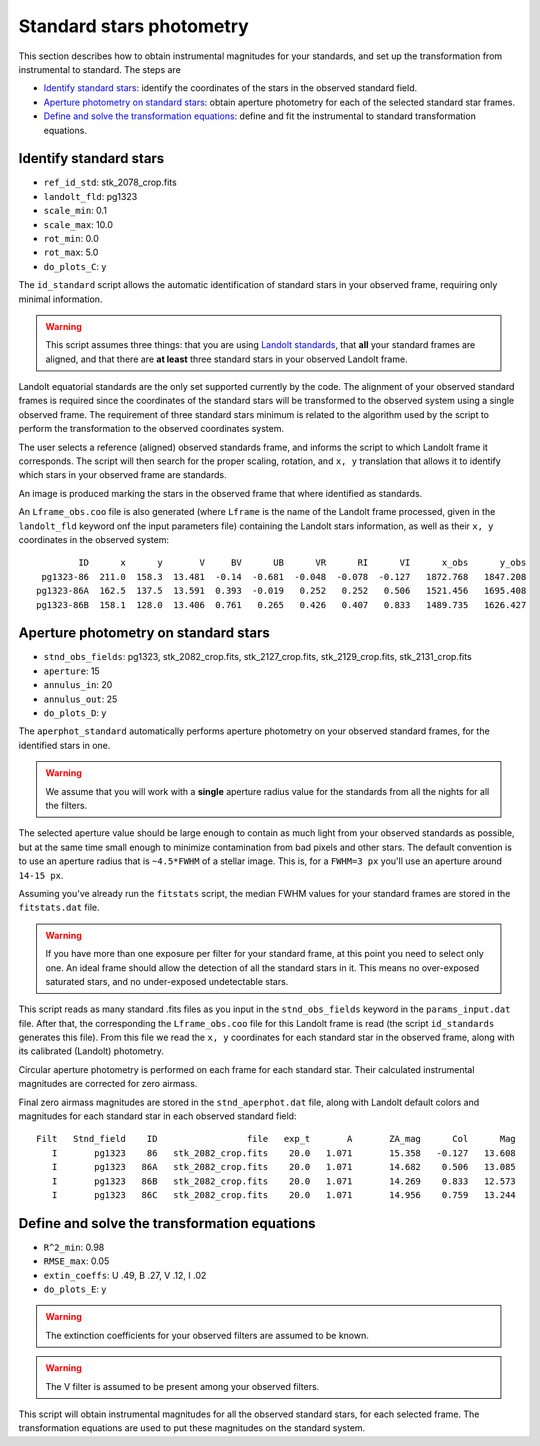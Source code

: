 
Standard stars photometry
=========================

.. todo::
   Not finished.

This section describes how to obtain instrumental magnitudes for your standards,
and set up the transformation from instrumental to standard. The steps are

* `Identify standard stars`_: identify the coordinates of the stars in the
  observed standard field.
* `Aperture photometry on standard stars`_: obtain aperture photometry for
  each of the selected standard star frames.
* `Define and solve the transformation equations`_: define and fit the
  instrumental to standard transformation equations.


Identify standard stars
-----------------------

* ``ref_id_std``:       stk_2078_crop.fits
* ``landolt_fld``:      pg1323
* ``scale_min``:        0.1
* ``scale_max``:        10.0
* ``rot_min``:          0.0
* ``rot_max``:          5.0
* ``do_plots_C``:       y


The ``id_standard`` script allows the automatic identification of standard
stars in your observed frame, requiring only minimal information.

.. warning::

   This script assumes three things: that you are using `Landolt standards`_,
   that **all** your standard frames are aligned, and that there are **at
   least** three standard stars in your observed Landolt frame.

Landolt equatorial standards are the only set supported currently by the code.
The alignment of your observed standard frames is required since the coordinates
of the standard stars will be transformed to the observed system using a single
observed frame.
The requirement of three standard stars minimum is related to the algorithm
used by the script to perform the transformation to the observed coordinates
system.

The user selects a reference (aligned) observed standards frame, and informs the
script to which Landolt frame it corresponds. The script will then search for
the proper scaling, rotation, and ``x, y`` translation that allows it to
identify which stars in your observed frame are standards.

An image is produced marking the stars in the observed frame that where
identified as standards.

.. image:: _figs/std_id.png
   :width: 95%

An ``Lframe_obs.coo`` file is also generated (where ``Lframe`` is the name of
the Landolt frame processed, given in the ``landolt_fld`` keyword onf the input
parameters file) containing the Landolt stars information, as well as their
``x, y`` coordinates in the observed system:

.. parsed-literal::
         ID      x      y       V     BV      UB      VR      RI      VI      x_obs      y_obs 
  pg1323-86  211.0  158.3  13.481  -0.14  -0.681  -0.048  -0.078  -0.127   1872.768   1847.208 
 pg1323-86A  162.5  137.5  13.591  0.393  -0.019   0.252   0.252   0.506   1521.456   1695.408 
 pg1323-86B  158.1  128.0  13.406  0.761   0.265   0.426   0.407   0.833   1489.735   1626.427


Aperture photometry on standard stars
-------------------------------------

.. todo::
   Not finished.

* ``stnd_obs_fields``:  pg1323, stk_2082_crop.fits, stk_2127_crop.fits, stk_2129_crop.fits, stk_2131_crop.fits
* ``aperture``:         15
* ``annulus_in``:       20
* ``annulus_out``:      25
* ``do_plots_D``:       y


The ``aperphot_standard`` automatically performs aperture photometry on your
observed standard frames, for the identified stars in one.

.. warning::
  We assume that you will work with a **single** aperture radius value for the
  standards from all the nights for all the filters.

The selected aperture value should be large enough to contain as much light from
your observed standards as possible, but at the same time small enough to
minimize contamination from bad pixels and other stars.
The default convention is to use an aperture radius that is ``~4.5*FWHM`` of a
stellar image. This is, for a ``FWHM=3 px`` you'll use an aperture around
``14-15 px``.

Assuming you've already run the ``fitstats`` script, the median FWHM values for
your standard frames are stored in the ``fitstats.dat`` file. 

.. warning::
  If you have more than one exposure per filter for your standard frame, at this
  point you need to select only one. An ideal frame should allow the detection
  of all the standard stars in it. This means no over-exposed saturated stars,
  and no under-exposed undetectable stars.

This script reads as many standard .fits files as you input in the
``stnd_obs_fields`` keyword in the ``params_input.dat`` file. After that, the
corresponding the ``Lframe_obs.coo`` file for this Landolt frame is read (the
script ``id_standards`` generates this file). From this file we read the
``x, y`` coordinates for each standard star in the observed frame, along with
its calibrated (Landolt) photometry.

Circular aperture photometry is performed on each frame for each standard star.
Their calculated instrumental magnitudes are corrected for zero airmass.

Final zero airmass magnitudes are stored in the ``stnd_aperphot.dat`` file,
along with Landolt default colors and magnitudes for  each standard star in
each observed standard field:

.. parsed-literal::
  Filt   Stnd_field    ID                 file   exp_t       A       ZA_mag      Col      Mag  
     I       pg1323    86   stk_2082_crop.fits    20.0   1.071       15.358   -0.127   13.608  
     I       pg1323   86A   stk_2082_crop.fits    20.0   1.071       14.682    0.506   13.085  
     I       pg1323   86B   stk_2082_crop.fits    20.0   1.071       14.269    0.833   12.573  
     I       pg1323   86C   stk_2082_crop.fits    20.0   1.071       14.956    0.759   13.244  



Define and solve the transformation equations
---------------------------------------------

.. todo::
   Not finished.

* ``R^2_min``:          0.98
* ``RMSE_max``:         0.05
* ``extin_coeffs``:     U .49, B .27, V .12, I .02
* ``do_plots_E``:       y

.. warning::
  The extinction coefficients for your observed filters are assumed to be known.

.. warning::
  The V filter is assumed to be present among your observed filters.

This script will obtain instrumental magnitudes for all the observed
standard stars, for each selected frame. The transformation equations are used
to put these magnitudes on the standard system.

.. _Landolt standards: http://www.eso.org/sci/observing/tools/standards/Landolt.html